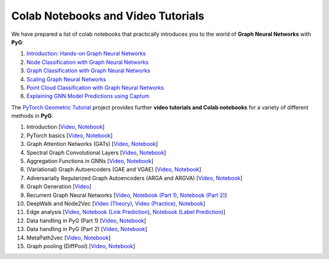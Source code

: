 Colab Notebooks and Video Tutorials
===================================

We have prepared a list of colab notebooks that practically introduces you to the world of **Graph Neural Networks** with **PyG**:

1. `Introduction: Hands-on Graph Neural Networks <https://colab.research.google.com/drive/1h3-vJGRVloF5zStxL5I0rSy4ZUPNsjy8?usp=sharing>`__
2. `Node Classification with Graph Neural Networks <https://colab.research.google.com/drive/14OvFnAXggxB8vM4e8vSURUp1TaKnovzX?usp=sharing>`__
3. `Graph Classification with Graph Neural Networks <https://colab.research.google.com/drive/1I8a0DfQ3fI7Njc62__mVXUlcAleUclnb?usp=sharing>`__
4. `Scaling Graph Neural Networks <https://colab.research.google.com/drive/1XAjcjRHrSR_ypCk_feIWFbcBKyT4Lirs?usp=sharing>`__
5. `Point Cloud Classification with Graph Neural Networks <https://colab.research.google.com/drive/1D45E5bUK3gQ40YpZo65ozs7hg5l-eo_U?usp=sharing>`__
6. `Explaining GNN Model Predictions using Captum <https://colab.research.google.com/drive/1fLJbFPz0yMCQg81DdCP5I8jXw9LoggKO?usp=sharing>`__

The `PyTorch Geometric Tutorial <https://github.com/AntonioLonga/PytorchGeometricTutorial>`__ project provides further **video tutorials and Colab notebooks** for a variety of different methods in **PyG**:

1. Introduction [`Video <https://www.youtube.com/watch?v=JtDgmmQ60x8>`__, `Notebook <https://colab.research.google.com/github/AntonioLonga/PytorchGeometricTutorial/blob/main/Tutorial1/Tutorial1.ipynb>`__]
2. PyTorch basics [`Video <https://www.youtube.com/watch?v=UHrhp2l_knU>`__, `Notebook <https://colab.research.google.com/github/AntonioLonga/PytorchGeometricTutorial/blob/main/Tutorial2/Tutorial2.ipynb>`__]
3. Graph Attention Networks (GATs) [`Video <https://www.youtube.com/watch?v=CwsPoa7z2c8>`__, `Notebook <https://colab.research.google.com/github/AntonioLonga/PytorchGeometricTutorial/blob/main/Tutorial3/Tutorial3.ipynb>`__]
4. Spectral Graph Convolutional Layers [`Video <https://www.youtube.com/watch?v=Ghw-fp_2HFM>`__, `Notebook <https://colab.research.google.com/github/AntonioLonga/PytorchGeometricTutorial/blob/main/Tutorial4/Tutorial4.ipynb>`__]
5. Aggregation Functions in GNNs [`Video <https://www.youtube.com/watch?v=tGXovxQ7hKU>`__, `Notebook <https://colab.research.google.com/github/AntonioLonga/PytorchGeometricTutorial/blob/main/Tutorial5/Aggregation%20Tutorial.ipynb>`__]
6. (Variational) Graph Autoencoders (GAE and VGAE) [`Video <https://www.youtube.com/watch?v=qA6U4nIK62E>`__, `Notebook <https://colab.research.google.com/github/AntonioLonga/PytorchGeometricTutorial/blob/main/Tutorial6/Tutorial6.ipynb>`__]
7. Adversarially Regularized Graph Autoencoders (ARGA and ARGVA) [`Video <https://www.youtube.com/watch?v=hZkLu2OaHD0>`__, `Notebook <https://colab.research.google.com/github/AntonioLonga/PytorchGeometricTutorial/blob/main/Tutorial7/Tutorial7.ipynb>`__]
8. Graph Generation [`Video <https://www.youtube.com/watch?v=embpBq1gHAE>`__]
9. Recurrent Graph Neural Networks [`Video <https://www.youtube.com/watch?v=v7TQ2DUoaBY>`__, `Notebook (Part 1) <https://colab.research.google.com/github/AntonioLonga/PytorchGeometricTutorial/blob/main/Tutorial9/Tutorial9.ipynb>`__, `Notebook (Part 2) <https://colab.research.google.com/github/AntonioLonga/PytorchGeometricTutorial/blob/main/Tutorial9/RecGNN_tutorial.ipynb>`__]
10. DeepWalk and Node2Vec [`Video (Theory) <https://www.youtube.com/watch?v=QZQBnl1QbCQ>`__, `Video (Practice) <https://youtu.be/5YOcpI3dB7I>`__, `Notebook <https://colab.research.google.com/github/AntonioLonga/PytorchGeometricTutorial/blob/main/Tutorial11/Tutorial11.ipynb>`__]
11. Edge analysis [`Video <https://www.youtube.com/watch?v=m1G7oS9hmwE>`__, `Notebook (Link Prediction) <https://colab.research.google.com/github/AntonioLonga/PytorchGeometricTutorial/blob/main/Tutorial12/Tutorial12%20GAE%20for%20link%20prediction.ipynb>`__, `Notebook (Label Prediction) <https://colab.research.google.com/github/AntonioLonga/PytorchGeometricTutorial/blob/main/Tutorial12/Tutorial12%20GAE%20for%20link%20prediction.ipynb>`__]
12. Data handling in PyG (Part 1) [`Video <https://www.youtube.com/watch?v=Vz5bT8Xw6Dc>`__, `Notebook <https://colab.research.google.com/github/AntonioLonga/PytorchGeometricTutorial/blob/main/Tutorial14/Tutorial14.ipynb>`__]
13. Data handling in PyG (Part 2) [`Video <https://www.youtube.com/watch?v=Q5T-JdyVCfs>`__, `Notebook <https://colab.research.google.com/github/AntonioLonga/PytorchGeometricTutorial/blob/main/Tutorial15/Tutorial15.ipynb>`__]
14. MetaPath2vec [`Video <https://www.youtube.com/watch?v=GtPoGehuKYY>`__, `Notebook <https://colab.research.google.com/github/AntonioLonga/PytorchGeometricTutorial/blob/main/Tutorial13/Tutorial13.ipynb>`__]
15. Graph pooling (DiffPool) [`Video <https://www.youtube.com/watch?v=Uqc3O3-oXxM>`__, `Notebook <https://colab.research.google.com/github/AntonioLonga/PytorchGeometricTutorial/blob/main/Tutorial16/Tutorial16.ipynb>`__]

